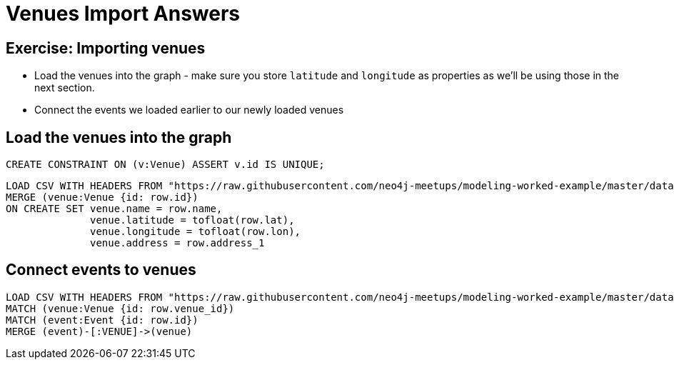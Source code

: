 = Venues Import Answers
:csv-url: https://raw.githubusercontent.com/neo4j-meetups/modeling-worked-example/master/data/
:icons: font

== Exercise: Importing venues

* Load the venues into the graph - make sure you store `latitude` and `longitude` as properties as we'll be using those in the next section.
* Connect the events we loaded earlier to our newly loaded venues

== Load the venues into the graph

[source,cypher,subs=attributes]
----
CREATE CONSTRAINT ON (v:Venue) ASSERT v.id IS UNIQUE;
----

[source,cypher,subs=attributes]
----
LOAD CSV WITH HEADERS FROM "{csv-url}venues.csv" AS row
MERGE (venue:Venue {id: row.id})
ON CREATE SET venue.name = row.name,
              venue.latitude = tofloat(row.lat),
              venue.longitude = tofloat(row.lon),
              venue.address = row.address_1
----

== Connect events to venues

[source,cypher,subs=attributes]
----
LOAD CSV WITH HEADERS FROM "{csv-url}events.csv" AS row
MATCH (venue:Venue {id: row.venue_id})
MATCH (event:Event {id: row.id})
MERGE (event)-[:VENUE]->(venue)
----
